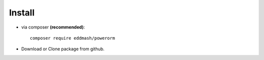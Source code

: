
#######################
Install
#######################

- via composer **(recommended)**::
    
	composer require eddmash/powerorm
- Download or Clone package from github.


